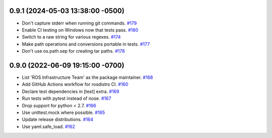 0.9.1 (2024-05-03 13:38:00 -0500)
---------------------------------

- Don't capture stderr when running git commands. `#179 <https://github.com/ros-infrastructure/rosdistro/issues/179>`_
- Enable CI testing on Windows now that tests pass. `#180 <https://github.com/ros-infrastructure/rosdistro/issues/180>`_
- Switch to a raw string for various regexes. `#174 <https://github.com/ros-infrastructure/rosdistro/issues/174>`_
- Make path operations and conversions portable in tests. `#177 <https://github.com/ros-infrastructure/rosdistro/issues/177>`_
- Don't use os.path.sep for creating tar paths. `#178 <https://github.com/ros-infrastructure/rosdistro/issues/178>`_

0.9.0 (2022-06-09 19:15:00 -0700)
---------------------------------

- List 'ROS Infrastructure Team' as the package maintainer. `#168 <https://github.com/ros-infrastructure/rosdistro/issues/168>`_
- Add GitHub Actions workflow for rosdistro CI. `#160 <https://github.com/ros-infrastructure/rosdistro/issues/160>`_
- Declare test dependencies in [test] extra. `#169 <https://github.com/ros-infrastructure/rosdistro/issues/169>`_
- Run tests with pytest instead of nose. `#167 <https://github.com/ros-infrastructure/rosdistro/issues/167>`_
- Drop support for python < 2.7. `#166 <https://github.com/ros-infrastructure/rosdistro/issues/166>`_
- Use unittest.mock where possible. `#165 <https://github.com/ros-infrastructure/rosdistro/issues/165>`_
- Update release distributions. `#164 <https://github.com/ros-infrastructure/rosdistro/issues/164>`_
- Use yaml.safe_load. `#162 <https://github.com/ros-infrastructure/rosdistro/issues/162>`_
